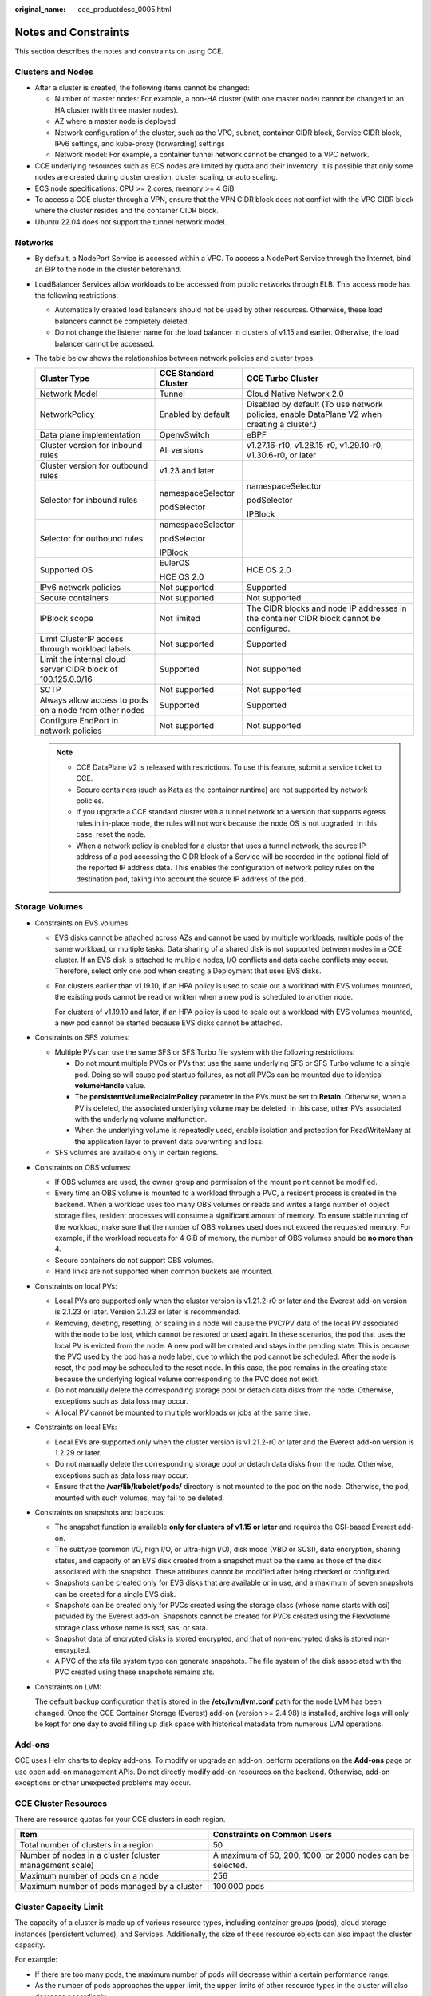 :original_name: cce_productdesc_0005.html

.. _cce_productdesc_0005:

Notes and Constraints
=====================

This section describes the notes and constraints on using CCE.

Clusters and Nodes
------------------

-  After a cluster is created, the following items cannot be changed:

   -  Number of master nodes: For example, a non-HA cluster (with one master node) cannot be changed to an HA cluster (with three master nodes).
   -  AZ where a master node is deployed
   -  Network configuration of the cluster, such as the VPC, subnet, container CIDR block, Service CIDR block, IPv6 settings, and kube-proxy (forwarding) settings
   -  Network model: For example, a container tunnel network cannot be changed to a VPC network.

-  CCE underlying resources such as ECS nodes are limited by quota and their inventory. It is possible that only some nodes are created during cluster creation, cluster scaling, or auto scaling.
-  ECS node specifications: CPU >= 2 cores, memory >= 4 GiB
-  To access a CCE cluster through a VPN, ensure that the VPN CIDR block does not conflict with the VPC CIDR block where the cluster resides and the container CIDR block.
-  Ubuntu 22.04 does not support the tunnel network model.

Networks
--------

-  By default, a NodePort Service is accessed within a VPC. To access a NodePort Service through the Internet, bind an EIP to the node in the cluster beforehand.
-  LoadBalancer Services allow workloads to be accessed from public networks through ELB. This access mode has the following restrictions:

   -  Automatically created load balancers should not be used by other resources. Otherwise, these load balancers cannot be completely deleted.
   -  Do not change the listener name for the load balancer in clusters of v1.15 and earlier. Otherwise, the load balancer cannot be accessed.

-  The table below shows the relationships between network policies and cluster types.

   +--------------------------------------------------------------+-----------------------+---------------------------------------------------------------------------------------------+
   | Cluster Type                                                 | CCE Standard Cluster  | CCE Turbo Cluster                                                                           |
   +==============================================================+=======================+=============================================================================================+
   | Network Model                                                | Tunnel                | Cloud Native Network 2.0                                                                    |
   +--------------------------------------------------------------+-----------------------+---------------------------------------------------------------------------------------------+
   | NetworkPolicy                                                | Enabled by default    | Disabled by default (To use network policies, enable DataPlane V2 when creating a cluster.) |
   +--------------------------------------------------------------+-----------------------+---------------------------------------------------------------------------------------------+
   | Data plane implementation                                    | OpenvSwitch           | eBPF                                                                                        |
   +--------------------------------------------------------------+-----------------------+---------------------------------------------------------------------------------------------+
   | Cluster version for inbound rules                            | All versions          | v1.27.16-r10, v1.28.15-r0, v1.29.10-r0, v1.30.6-r0, or later                                |
   +--------------------------------------------------------------+-----------------------+---------------------------------------------------------------------------------------------+
   | Cluster version for outbound rules                           | v1.23 and later       |                                                                                             |
   +--------------------------------------------------------------+-----------------------+---------------------------------------------------------------------------------------------+
   | Selector for inbound rules                                   | namespaceSelector     | namespaceSelector                                                                           |
   |                                                              |                       |                                                                                             |
   |                                                              | podSelector           | podSelector                                                                                 |
   |                                                              |                       |                                                                                             |
   |                                                              |                       | IPBlock                                                                                     |
   +--------------------------------------------------------------+-----------------------+---------------------------------------------------------------------------------------------+
   | Selector for outbound rules                                  | namespaceSelector     |                                                                                             |
   |                                                              |                       |                                                                                             |
   |                                                              | podSelector           |                                                                                             |
   |                                                              |                       |                                                                                             |
   |                                                              | IPBlock               |                                                                                             |
   +--------------------------------------------------------------+-----------------------+---------------------------------------------------------------------------------------------+
   | Supported OS                                                 | EulerOS               | HCE OS 2.0                                                                                  |
   |                                                              |                       |                                                                                             |
   |                                                              | HCE OS 2.0            |                                                                                             |
   +--------------------------------------------------------------+-----------------------+---------------------------------------------------------------------------------------------+
   | IPv6 network policies                                        | Not supported         | Supported                                                                                   |
   +--------------------------------------------------------------+-----------------------+---------------------------------------------------------------------------------------------+
   | Secure containers                                            | Not supported         | Not supported                                                                               |
   +--------------------------------------------------------------+-----------------------+---------------------------------------------------------------------------------------------+
   | IPBlock scope                                                | Not limited           | The CIDR blocks and node IP addresses in the container CIDR block cannot be configured.     |
   +--------------------------------------------------------------+-----------------------+---------------------------------------------------------------------------------------------+
   | Limit ClusterIP access through workload labels               | Not supported         | Supported                                                                                   |
   +--------------------------------------------------------------+-----------------------+---------------------------------------------------------------------------------------------+
   | Limit the internal cloud server CIDR block of 100.125.0.0/16 | Supported             | Not supported                                                                               |
   +--------------------------------------------------------------+-----------------------+---------------------------------------------------------------------------------------------+
   | SCTP                                                         | Not supported         | Not supported                                                                               |
   +--------------------------------------------------------------+-----------------------+---------------------------------------------------------------------------------------------+
   | Always allow access to pods on a node from other nodes       | Supported             | Supported                                                                                   |
   +--------------------------------------------------------------+-----------------------+---------------------------------------------------------------------------------------------+
   | Configure EndPort in network policies                        | Not supported         | Not supported                                                                               |
   +--------------------------------------------------------------+-----------------------+---------------------------------------------------------------------------------------------+

   .. note::

      -  CCE DataPlane V2 is released with restrictions. To use this feature, submit a service ticket to CCE.
      -  Secure containers (such as Kata as the container runtime) are not supported by network policies.
      -  If you upgrade a CCE standard cluster with a tunnel network to a version that supports egress rules in in-place mode, the rules will not work because the node OS is not upgraded. In this case, reset the node.
      -  When a network policy is enabled for a cluster that uses a tunnel network, the source IP address of a pod accessing the CIDR block of a Service will be recorded in the optional field of the reported IP address data. This enables the configuration of network policy rules on the destination pod, taking into account the source IP address of the pod.

Storage Volumes
---------------

-  Constraints on EVS volumes:

   -  EVS disks cannot be attached across AZs and cannot be used by multiple workloads, multiple pods of the same workload, or multiple tasks. Data sharing of a shared disk is not supported between nodes in a CCE cluster. If an EVS disk is attached to multiple nodes, I/O conflicts and data cache conflicts may occur. Therefore, select only one pod when creating a Deployment that uses EVS disks.

   -  For clusters earlier than v1.19.10, if an HPA policy is used to scale out a workload with EVS volumes mounted, the existing pods cannot be read or written when a new pod is scheduled to another node.

      For clusters of v1.19.10 and later, if an HPA policy is used to scale out a workload with EVS volumes mounted, a new pod cannot be started because EVS disks cannot be attached.

-  Constraints on SFS volumes:

   -  Multiple PVs can use the same SFS or SFS Turbo file system with the following restrictions:

      -  Do not mount multiple PVCs or PVs that use the same underlying SFS or SFS Turbo volume to a single pod. Doing so will cause pod startup failures, as not all PVCs can be mounted due to identical **volumeHandle** value.
      -  The **persistentVolumeReclaimPolicy** parameter in the PVs must be set to **Retain**. Otherwise, when a PV is deleted, the associated underlying volume may be deleted. In this case, other PVs associated with the underlying volume malfunction.
      -  When the underlying volume is repeatedly used, enable isolation and protection for ReadWriteMany at the application layer to prevent data overwriting and loss.

   -  SFS volumes are available only in certain regions.

-  Constraints on OBS volumes:

   -  If OBS volumes are used, the owner group and permission of the mount point cannot be modified.
   -  Every time an OBS volume is mounted to a workload through a PVC, a resident process is created in the backend. When a workload uses too many OBS volumes or reads and writes a large number of object storage files, resident processes will consume a significant amount of memory. To ensure stable running of the workload, make sure that the number of OBS volumes used does not exceed the requested memory. For example, if the workload requests for 4 GiB of memory, the number of OBS volumes should be **no more than** 4.
   -  Secure containers do not support OBS volumes.
   -  Hard links are not supported when common buckets are mounted.

-  Constraints on local PVs:

   -  Local PVs are supported only when the cluster version is v1.21.2-r0 or later and the Everest add-on version is 2.1.23 or later. Version 2.1.23 or later is recommended.
   -  Removing, deleting, resetting, or scaling in a node will cause the PVC/PV data of the local PV associated with the node to be lost, which cannot be restored or used again. In these scenarios, the pod that uses the local PV is evicted from the node. A new pod will be created and stays in the pending state. This is because the PVC used by the pod has a node label, due to which the pod cannot be scheduled. After the node is reset, the pod may be scheduled to the reset node. In this case, the pod remains in the creating state because the underlying logical volume corresponding to the PVC does not exist.
   -  Do not manually delete the corresponding storage pool or detach data disks from the node. Otherwise, exceptions such as data loss may occur.
   -  A local PV cannot be mounted to multiple workloads or jobs at the same time.

-  Constraints on local EVs:

   -  Local EVs are supported only when the cluster version is v1.21.2-r0 or later and the Everest add-on version is 1.2.29 or later.
   -  Do not manually delete the corresponding storage pool or detach data disks from the node. Otherwise, exceptions such as data loss may occur.
   -  Ensure that the **/var/lib/kubelet/pods/** directory is not mounted to the pod on the node. Otherwise, the pod, mounted with such volumes, may fail to be deleted.

-  Constraints on snapshots and backups:

   -  The snapshot function is available **only for clusters of v1.15 or later** and requires the CSI-based Everest add-on.
   -  The subtype (common I/O, high I/O, or ultra-high I/O), disk mode (VBD or SCSI), data encryption, sharing status, and capacity of an EVS disk created from a snapshot must be the same as those of the disk associated with the snapshot. These attributes cannot be modified after being checked or configured.
   -  Snapshots can be created only for EVS disks that are available or in use, and a maximum of seven snapshots can be created for a single EVS disk.
   -  Snapshots can be created only for PVCs created using the storage class (whose name starts with csi) provided by the Everest add-on. Snapshots cannot be created for PVCs created using the FlexVolume storage class whose name is ssd, sas, or sata.
   -  Snapshot data of encrypted disks is stored encrypted, and that of non-encrypted disks is stored non-encrypted.
   -  A PVC of the xfs file system type can generate snapshots. The file system of the disk associated with the PVC created using these snapshots remains xfs.

-  Constraints on LVM:

   The default backup configuration that is stored in the **/etc/lvm/lvm.conf** path for the node LVM has been changed. Once the CCE Container Storage (Everest) add-on (version >= 2.4.98) is installed, archive logs will only be kept for one day to avoid filling up disk space with historical metadata from numerous LVM operations.

Add-ons
-------

CCE uses Helm charts to deploy add-ons. To modify or upgrade an add-on, perform operations on the **Add-ons** page or use open add-on management APIs. Do not directly modify add-on resources on the backend. Otherwise, add-on exceptions or other unexpected problems may occur.

CCE Cluster Resources
---------------------

There are resource quotas for your CCE clusters in each region.

+---------------------------------------------------------+------------------------------------------------------------+
| Item                                                    | Constraints on Common Users                                |
+=========================================================+============================================================+
| Total number of clusters in a region                    | 50                                                         |
+---------------------------------------------------------+------------------------------------------------------------+
| Number of nodes in a cluster (cluster management scale) | A maximum of 50, 200, 1000, or 2000 nodes can be selected. |
+---------------------------------------------------------+------------------------------------------------------------+
| Maximum number of pods on a node                        | 256                                                        |
+---------------------------------------------------------+------------------------------------------------------------+
| Maximum number of pods managed by a cluster             | 100,000 pods                                               |
+---------------------------------------------------------+------------------------------------------------------------+

Cluster Capacity Limit
----------------------

The capacity of a cluster is made up of various resource types, including container groups (pods), cloud storage instances (persistent volumes), and Services. Additionally, the size of these resource objects can also impact the cluster capacity.

For example:

-  If there are too many pods, the maximum number of pods will decrease within a certain performance range.
-  As the number of pods approaches the upper limit, the upper limits of other resource types in the cluster will also decrease accordingly.

Since clusters in actual application environments contain multiple resource types, it is possible that the number of resources for a single type may not reach its upper limit. It is important to monitor cluster resource usage regularly and plan and manage the resources effectively to ensure the best performance of all resources. If the current specifications do not meet your requirements, you can scale out the cluster to ensure stability.

Dependent Underlying Cloud Resources
------------------------------------

+----------------+-----------------------------------------+-----------------------------+
| Category       | Item                                    | Constraints on Common Users |
+================+=========================================+=============================+
| Compute        | Pods                                    | 1000                        |
+----------------+-----------------------------------------+-----------------------------+
|                | Cores                                   | 8000                        |
+----------------+-----------------------------------------+-----------------------------+
|                | RAM capacity (MB)                       | 16,384,000                  |
+----------------+-----------------------------------------+-----------------------------+
| Networking     | VPCs per account                        | 5                           |
+----------------+-----------------------------------------+-----------------------------+
|                | Subnets per account                     | 100                         |
+----------------+-----------------------------------------+-----------------------------+
|                | Security groups per account             | 100                         |
+----------------+-----------------------------------------+-----------------------------+
|                | Security group rules per account        | 5000                        |
+----------------+-----------------------------------------+-----------------------------+
|                | Routes per route table                  | 100                         |
+----------------+-----------------------------------------+-----------------------------+
|                | Routes per VPC                          | 100                         |
+----------------+-----------------------------------------+-----------------------------+
|                | VPC peering connections per region      | 50                          |
+----------------+-----------------------------------------+-----------------------------+
|                | Network ACLs per account                | 200                         |
+----------------+-----------------------------------------+-----------------------------+
|                | Layer 2 connection gateways per account | 5                           |
+----------------+-----------------------------------------+-----------------------------+
| Load balancing | Elastic load balancers                  | 50                          |
+----------------+-----------------------------------------+-----------------------------+
|                | Load balancer listeners                 | 100                         |
+----------------+-----------------------------------------+-----------------------------+
|                | Load balancer certificates              | 120                         |
+----------------+-----------------------------------------+-----------------------------+
|                | Load balancer forwarding policies       | 500                         |
+----------------+-----------------------------------------+-----------------------------+
|                | Load balancer backend host group        | 500                         |
+----------------+-----------------------------------------+-----------------------------+
|                | Load balancer backend server            | 500                         |
+----------------+-----------------------------------------+-----------------------------+
